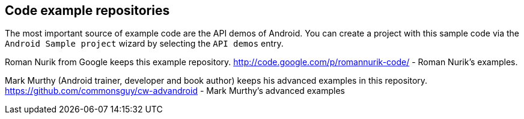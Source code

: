 == Code example repositories
	
The most important source of example code are the API demos of
Android. You can create a project with this sample code via the
`Android Sample project`
wizard by selecting the
`API demos`
entry.
	
Roman Nurik from Google keeps this example repository.
http://code.google.com/p/romannurik-code/ - Roman Nurik's examples.
	
Mark Murthy (Android trainer, developer and book author) keeps
his
advanced examples in this repository.
https://github.com/commonsguy/cw-advandroid - Mark Murthy's advanced examples
	
